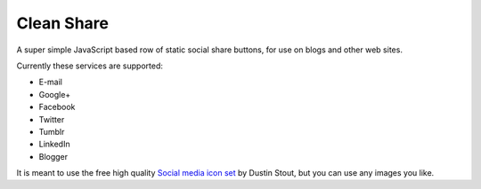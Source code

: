 Clean Share
===========

A super simple JavaScript based row of static social share buttons,
for use on blogs and other web sites.

Currently these services are supported:

* E-mail
* Google+
* Facebook
* Twitter
* Tumblr
* LinkedIn
* Blogger

It is meant to use the free high quality `Social media icon set`__ by Dustin Stout,
but you can use any images you like.

.. _dustn: http://dustn.tv/social-icon-set
__ dustn_
